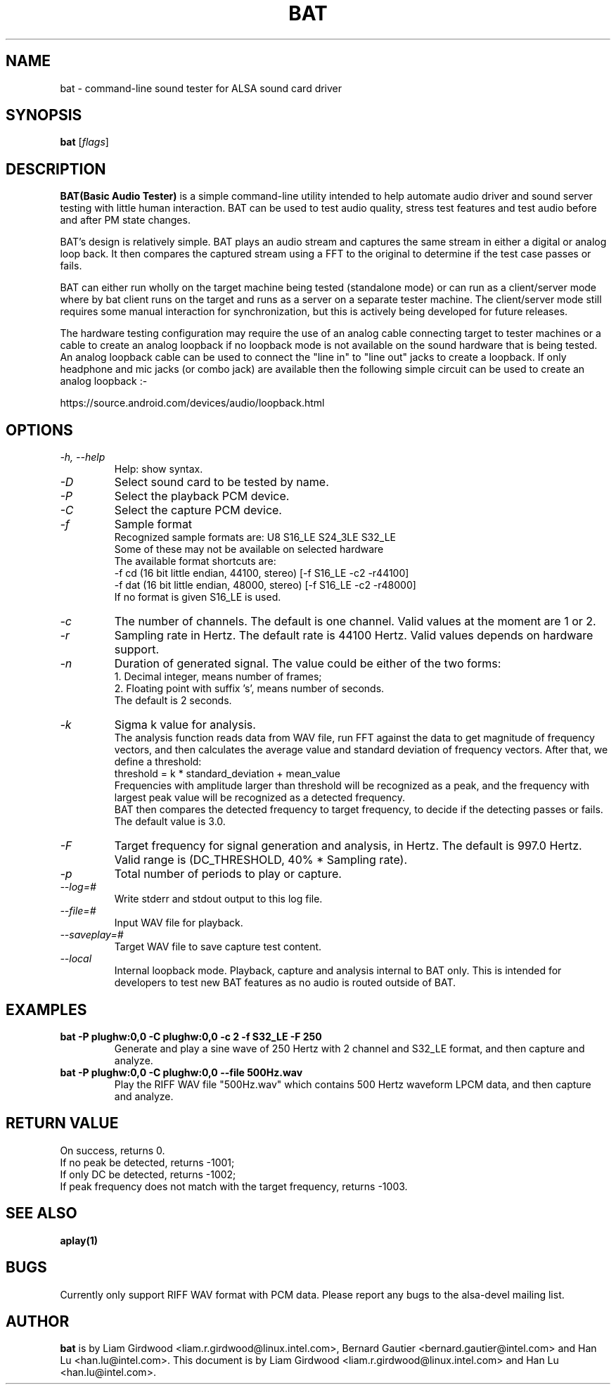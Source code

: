 .TH BAT 1 "20th October 2015"
.SH NAME
bat \- command\-line sound tester for ALSA sound card driver

.SH SYNOPSIS
\fBbat\fP [\fIflags\fP]

.SH DESCRIPTION
\fBBAT(Basic Audio Tester)\fP is a simple command\-line utility intended
to help automate audio driver and sound server testing with little human
interaction. BAT can be used to test audio quality, stress test features
and test audio before and after PM state changes.

BAT's design is relatively simple. BAT plays an audio stream and captures
the same stream in either a digital or analog loop back. It then compares
the captured stream using a FFT to the original to determine if the test
case passes or fails.

BAT can either run wholly on the target machine being tested (standalone
mode) or can run as a client/server mode where by bat client runs on the
target and runs as a server on a separate tester machine. The client/server
mode still requires some manual interaction for synchronization, but this
is actively being developed for future releases.

The hardware testing configuration may require the use of an analog cable
connecting target to tester machines or a cable to create an analog
loopback if no loopback mode is not available on the sound hardware that
is being tested.
An analog loopback cable can be used to connect the "line in" to "line out"
jacks to create a loopback. If only headphone and mic jacks (or combo jack)
are available then the following simple circuit can be used to create an
analog loopback :-

https://source.android.com/devices/audio/loopback.html

.SH OPTIONS
.TP
\fI\-h, \-\-help\fP
Help: show syntax.
.TP
\fI\-D\fP
Select sound card to be tested by name.
.TP
\fI\-P\fP
Select the playback PCM device.
.TP
\fI\-C\fP
Select the capture PCM device.
.TP
\fI\-f\fP
Sample format
.br
Recognized sample formats are: U8 S16_LE S24_3LE S32_LE
.br
Some of these may not be available on selected hardware
.br
The available format shortcuts are:
.nf
\-f cd (16 bit little endian, 44100, stereo) [\-f S16_LE \-c2 \-r44100]
\-f dat (16 bit little endian, 48000, stereo) [\-f S16_LE \-c2 \-r48000]
.fi
If no format is given S16_LE is used.
.TP
\fI\-c\fP
The number of channels. The default is one channel.
Valid values at the moment are 1 or 2.
.TP
\fI\-r\fP
Sampling rate in Hertz. The default rate is 44100 Hertz.
Valid values depends on hardware support.
.TP
\fI\-n\fP
Duration of generated signal.
The value could be either of the two forms:
.br
1. Decimal integer, means number of frames;
.br
2. Floating point with suffix 's', means number of seconds.
.br
The default is 2 seconds.
.TP
\fI\-k\fP
Sigma k value for analysis.
.br
The analysis function reads data from WAV file, run FFT against the data
to get magnitude of frequency vectors, and then calculates the average
value and standard deviation of frequency vectors. After that, we define
a threshold:
.br
threshold = k * standard_deviation + mean_value
.br
Frequencies with amplitude larger than threshold will be recognized as a
peak, and the frequency with largest peak value will be recognized as a
detected frequency.
.br
BAT then compares the detected frequency to target frequency, to decide
if the detecting passes or fails.
.br
The default value is 3.0.
.TP
\fI\-F\fP
Target frequency for signal generation and analysis, in Hertz.
The default is 997.0 Hertz.
Valid range is (DC_THRESHOLD, 40% * Sampling rate).
.TP
\fI\-p\fP
Total number of periods to play or capture.
.TP
\fI\-\-log=#\fP
Write stderr and stdout output to this log file.
.TP
\fI\-\-file=#\fP
Input WAV file for playback.
.TP
\fI\-\-saveplay=#\fP
Target WAV file to save capture test content.
.TP
\fI\-\-local\fP
Internal loopback mode.
Playback, capture and analysis internal to BAT only. This is intended for
developers to test new BAT features as no audio is routed outside of BAT.

.SH EXAMPLES

.TP
\fBbat \-P plughw:0,0 \-C plughw:0,0 \-c 2 \-f S32_LE \-F 250\fR
Generate and play a sine wave of 250 Hertz with 2 channel and S32_LE format,
and then capture and analyze.

.TP
\fBbat \-P plughw:0,0 \-C plughw:0,0 \-\-file 500Hz.wav\fR
Play the RIFF WAV file "500Hz.wav" which contains 500 Hertz waveform LPCM
data, and then capture and analyze.

.SH RETURN VALUE
.br
On success, returns 0.
.br
If no peak be detected, returns -1001;
.br
If only DC be detected, returns -1002;
.br
If peak frequency does not match with the target frequency, returns -1003.

.SH SEE ALSO
\fB
aplay(1)
\fP

.SH BUGS
Currently only support RIFF WAV format with PCM data. Please report any bugs to
the alsa-devel mailing list.

.SH AUTHOR
\fBbat\fP is by Liam Girdwood <liam.r.girdwood@linux.intel.com>, Bernard Gautier
<bernard.gautier@intel.com> and Han Lu <han.lu@intel.com>.
This document is by Liam Girdwood <liam.r.girdwood@linux.intel.com> and Han Lu
<han.lu@intel.com>.
